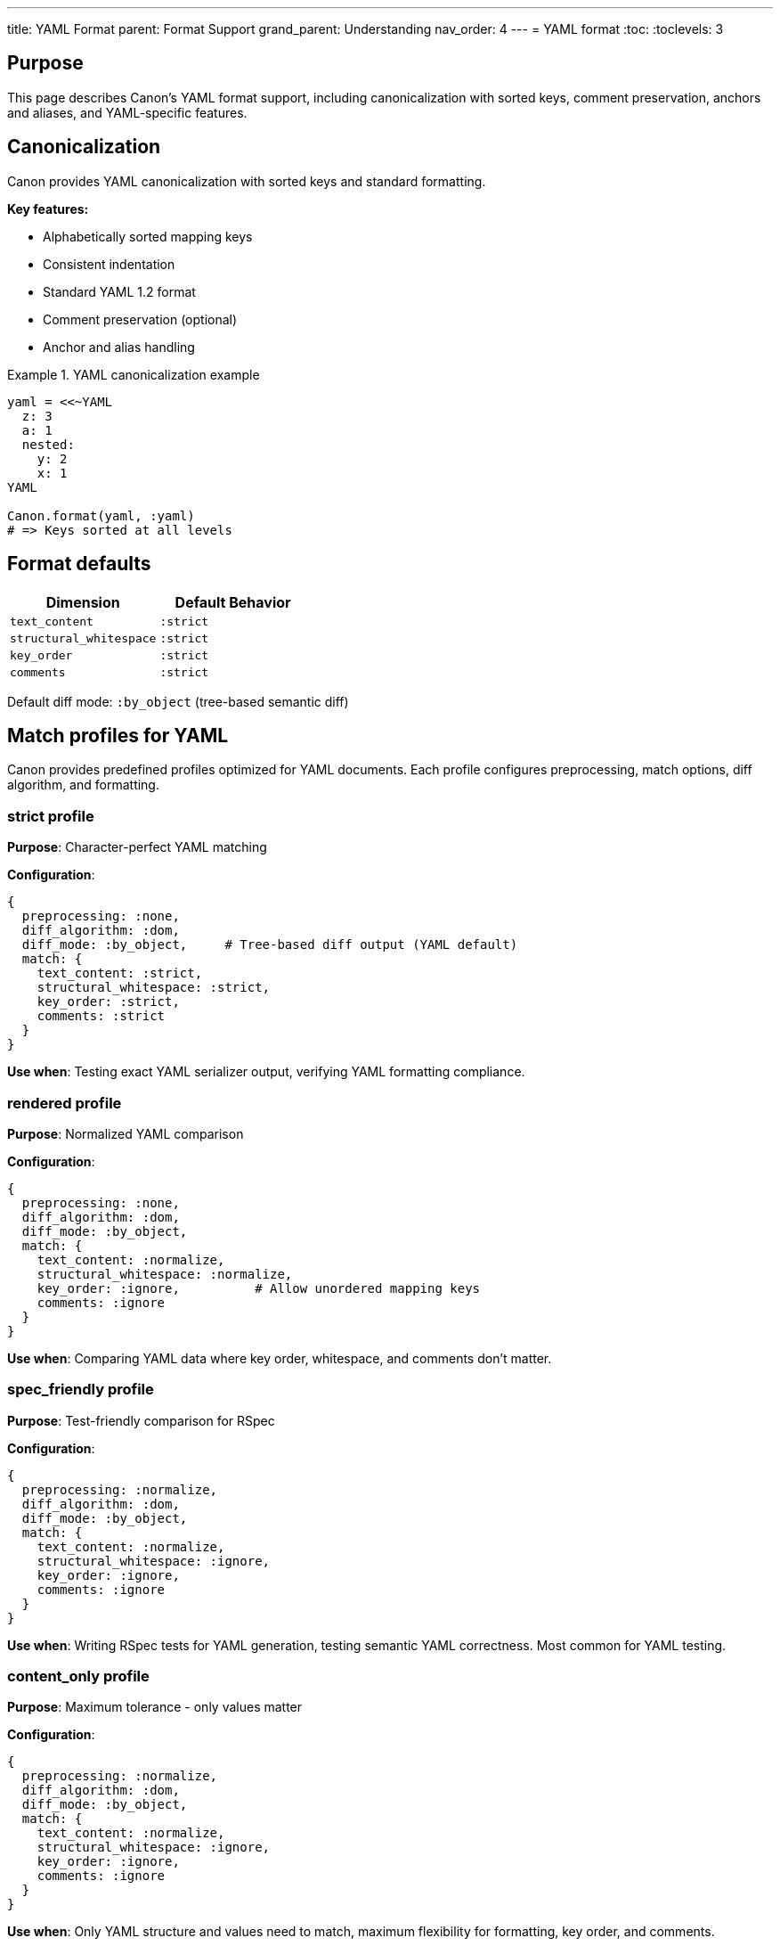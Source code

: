 ---
title: YAML Format
parent: Format Support
grand_parent: Understanding
nav_order: 4
---
= YAML format
:toc:
:toclevels: 3

== Purpose

This page describes Canon's YAML format support, including canonicalization with sorted keys, comment preservation, anchors and aliases, and YAML-specific features.

== Canonicalization

Canon provides YAML canonicalization with sorted keys and standard formatting.

**Key features:**

* Alphabetically sorted mapping keys
* Consistent indentation
* Standard YAML 1.2 format
* Comment preservation (optional)
* Anchor and alias handling

.YAML canonicalization example
[example]
====
[source,ruby]
----
yaml = <<~YAML
  z: 3
  a: 1
  nested:
    y: 2
    x: 1
YAML

Canon.format(yaml, :yaml)
# => Keys sorted at all levels
----
====

== Format defaults

[cols="1,1"]
|===
|Dimension |Default Behavior

|`text_content`
|`:strict`

|`structural_whitespace`
|`:strict`

|`key_order`
|`:strict`

|`comments`
|`:strict`
|===

Default diff mode: `:by_object` (tree-based semantic diff)

== Match profiles for YAML

Canon provides predefined profiles optimized for YAML documents. Each profile configures preprocessing, match options, diff algorithm, and formatting.

=== strict profile

**Purpose**: Character-perfect YAML matching

**Configuration**:

[source,ruby]
----
{
  preprocessing: :none,
  diff_algorithm: :dom,
  diff_mode: :by_object,     # Tree-based diff output (YAML default)
  match: {
    text_content: :strict,
    structural_whitespace: :strict,
    key_order: :strict,
    comments: :strict
  }
}
----

**Use when**: Testing exact YAML serializer output, verifying YAML formatting compliance.

=== rendered profile

**Purpose**: Normalized YAML comparison

**Configuration**:

[source,ruby]
----
{
  preprocessing: :none,
  diff_algorithm: :dom,
  diff_mode: :by_object,
  match: {
    text_content: :normalize,
    structural_whitespace: :normalize,
    key_order: :ignore,          # Allow unordered mapping keys
    comments: :ignore
  }
}
----

**Use when**: Comparing YAML data where key order, whitespace, and comments don't matter.

=== spec_friendly profile

**Purpose**: Test-friendly comparison for RSpec

**Configuration**:

[source,ruby]
----
{
  preprocessing: :normalize,
  diff_algorithm: :dom,
  diff_mode: :by_object,
  match: {
    text_content: :normalize,
    structural_whitespace: :ignore,
    key_order: :ignore,
    comments: :ignore
  }
}
----

**Use when**: Writing RSpec tests for YAML generation, testing semantic YAML correctness. Most common for YAML testing.

=== content_only profile

**Purpose**: Maximum tolerance - only values matter

**Configuration**:

[source,ruby]
----
{
  preprocessing: :normalize,
  diff_algorithm: :dom,
  diff_mode: :by_object,
  match: {
    text_content: :normalize,
    structural_whitespace: :ignore,
    key_order: :ignore,
    comments: :ignore
  }
}
----

**Use when**: Only YAML structure and values need to match, maximum flexibility for formatting, key order, and comments.

== YAML-specific features

=== Comment support

YAML comments are preserved and can be compared.

.Comment handling example
[example]
====
[source,yaml]
----
# Configuration file
name: test
# Database settings
database:
  host: localhost
  port: 5432
----

Comments can be preserved or ignored using the `comments` dimension:

[source,ruby]
----
# Preserve comments
Canon::Comparison.equivalent?(yaml1, yaml2,
  match: { comments: :strict }
)

# Ignore comments
Canon::Comparison.equivalent?(yaml1, yaml2,
  match: { comments: :ignore }
)
----
====

=== Key ordering

Mapping keys are sorted alphabetically for consistent output.

.Key ordering example
[example]
====
[source,yaml]
----
# Unordered input
name: Alice
age: 30
city: NYC

# Canonicalized output (keys sorted)
age: 30
city: NYC
name: Alice
----
====

=== Type detection

YAML's rich type system is preserved (strings, numbers, booleans, dates, etc.).

.Type detection example
[example]
====
[source,yaml]
----
string: "123"
number: 123
boolean: true
null_value: null
date: 2024-01-01
float: 123.45
unquoted: hello
----

YAML automatically detects types:
* `123` (number) ≠ `"123"` (string)
* `true` (boolean) ≠ `"true"` (string)
* `null` ≠ `"null"` (string)
* `2024-01-01` (date object) ≠ `"2024-01-01"` (string)
====

=== Anchors and aliases

YAML anchors (`&`) and aliases (`*`) are properly handled.

.Anchors and aliases example
[example]
====
[source,yaml]
----
defaults: &defaults
  timeout: 30
  retries: 3

production:
  <<: *defaults
  host: prod.example.com

development:
  <<: *defaults
  host: dev.example.com
----

Canon correctly expands anchors and aliases during comparison:

[source,yaml]
----
# Expanded equivalent
production:
  timeout: 30
  retries: 3
  host: prod.example.com

development:
  timeout: 30
  retries: 3
  host: dev.example.com
----
====

=== Multi-line strings

YAML supports multiple styles for multi-line strings.

.Multi-line string styles
[example]
====
[source,yaml]
----
# Literal block scalar (preserves newlines)
literal: |
  Line 1
  Line 2
  Line 3

# Folded block scalar (folds newlines to spaces)
folded: >
  This is a very long line that will be
  folded into a single line with spaces
  replacing the newlines.

# Plain string
plain: "This is a plain string"
----

These are treated as different values unless `text_content: :normalize` is used.
====

== Usage examples

=== Basic YAML comparison

[source,ruby]
----
yaml1 = File.read("config1.yml")
yaml2 = File.read("config2.yml")

Canon::Comparison.equivalent?(yaml1, yaml2)
----

=== Ignoring comments and key order

[source,ruby]
----
Canon::Comparison.equivalent?(yaml1, yaml2,
  match: {
    key_order: :ignore,
    comments: :ignore
  }
)
----

=== Test-friendly YAML comparison

[source,ruby]
----
expect(actual_yaml).to be_yaml_equivalent_to(expected_yaml)
  .with_profile(:spec_friendly)
----

=== Using YAML comparator directly

[source,ruby]
----
Canon::Comparison::YamlComparator.equivalent?(yaml1, yaml2,
  match: { comments: :ignore }
)
----

=== CLI usage

[source,bash]
----
# Basic comparison
canon diff config1.yml config2.yml --verbose

# Ignore comments and key order
canon diff file1.yml file2.yml \
  --match-profile spec_friendly \
  --verbose
----

== Common YAML comparison scenarios

=== Configuration file comparison

[source,ruby]
----
# Compare config files ignoring formatting
Canon::Comparison.equivalent?(config1, config2,
  match_profile: :spec_friendly,
  verbose: true
)
----

=== CI/CD configuration comparison

[source,ruby]
----
# Compare workflow files with comments ignored
Canon::Comparison.equivalent?(workflow1, workflow2,
  match: {
    comments: :ignore,
    key_order: :ignore
  },
  verbose: true
)
----

=== Array vs sequence

.Array order example
[example]
====
[source,yaml]
----
# File 1
items:
  - one
  - two
  - three

# File 2
items:
  - three
  - two
  - one
----

These are **NOT** equivalent because YAML sequences (arrays) are ordered, just like JSON arrays.
====

== YAML quirks and edge cases

=== Boolean interpretation

.Boolean interpretation
[example]
====
[source,yaml]
----
# All these are boolean true
value1: true
value2: True
value3: TRUE
value4: yes
value5: Yes
value6: YES
value7: on
value8: On
value9: ON
----

YAML 1.1 has many boolean synonyms. YAML 1.2 (which Canon uses) is stricter: only `true` and `false` are booleans.
====

=== Numeric strings

.Numeric strings
[example]
====
[source,yaml]
----
# Number
port: 8080

# String (quoted)
port: "8080"

# String (with non-numeric character)
port: 8080a
----

Quoting forces string interpretation.
====

=== Empty values

.Empty values
[example]
====
[source,yaml]
----
# Different meanings
key1:           # null (no value)
key2: ""        # empty string
key3: null      # explicit null
key4: []        # empty array
key5: {}        # empty object
----

These are all different and not equivalent.
====

=== Indentation sensitivity

.Indentation example
[example]
====
[source,yaml]
----
# Valid YAML
parent:
  child1: value1
  child2: value2

# Invalid YAML (inconsistent indentation)
parent:
  child1: value1
   child2: value2  # Wrong indentation!
----

YAML is sensitive to indentation. Use `structural_whitespace: :ignore` to handle minor indentation differences.
====

== See also

* link:../comparison-pipeline.adoc[Comparison Pipeline] - Understanding the 4 layers
* link:../../features/match-options/[Match Options] - All matching options
* link:../../guides/choosing-configuration.adoc[Choosing Configuration] - Decision guide
* link:index.adoc[Format Support] - Overview of all formats
* link:json.adoc[JSON Format] - JSON-specific features (similar to YAML)
* link:xml.adoc[XML Format] - XML-specific features